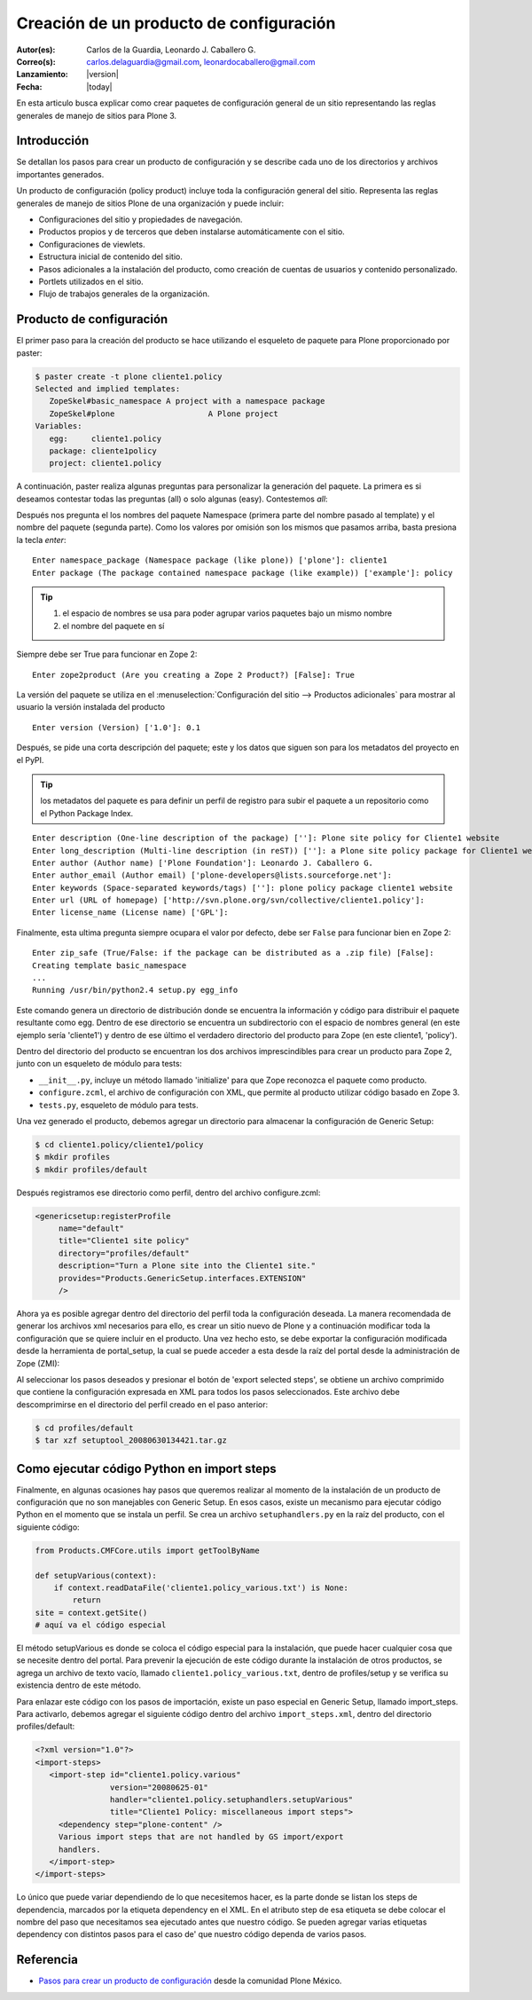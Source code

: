 .. -*- coding: utf-8 -*-

.. _producto_policy:

========================================
Creación de un producto de configuración
========================================

:Autor(es): Carlos de la Guardia, Leonardo J. Caballero G.
:Correo(s): carlos.delaguardia@gmail.com, leonardocaballero@gmail.com
:Lanzamiento: |version|
:Fecha: |today|

En esta articulo busca explicar como crear paquetes de configuración general de 
un sitio representando las reglas generales de manejo de sitios para Plone 3.

Introducción
============

Se detallan los pasos para crear un producto de configuración y se describe
cada uno de los directorios y archivos importantes generados.

Un producto de configuración (policy product) incluye toda la configuración
general del sitio. Representa las reglas generales de manejo de sitios Plone
de una organización y puede incluir:

* Configuraciones del sitio y propiedades de navegación.
* Productos propios y de terceros que deben instalarse automáticamente con el
  sitio.
* Configuraciones de viewlets.
* Estructura inicial de contenido del sitio.
* Pasos adicionales a la instalación del producto, como creación de cuentas de
  usuarios y contenido personalizado.
* Portlets utilizados en el sitio.
* Flujo de trabajos generales de la organización.

Producto de configuración
=========================

El primer paso para la creación del producto se hace utilizando el esqueleto
de paquete para Plone proporcionado por paster:

.. code-block:: sh

    $ paster create -t plone cliente1.policy
    Selected and implied templates:
       ZopeSkel#basic_namespace A project with a namespace package
       ZopeSkel#plone                    A Plone project
    Variables:
       egg:     cliente1.policy
       package: cliente1policy
       project: cliente1.policy

A continuación, paster realiza algunas preguntas para personalizar la
generación del paquete. La primera es si deseamos contestar todas las
preguntas (all) o solo algunas (easy). Contestemos `all`::

Después nos pregunta el los nombres del paquete Namespace (primera parte del
nombre pasado al template) y el nombre del paquete (segunda parte). Como los
valores por omisión son los mismos que pasamos arriba, basta presiona la
tecla `enter`::

    Enter namespace_package (Namespace package (like plone)) ['plone']: cliente1
    Enter package (The package contained namespace package (like example)) ['example']: policy

.. tip::
    #. el espacio de nombres se usa para poder agrupar varios paquetes bajo un mismo nombre
    #. el nombre del paquete en sí
    
Siempre debe ser True para funcionar en Zope 2::
    
    Enter zope2product (Are you creating a Zope 2 Product?) [False]: True
    
La versión del paquete se utiliza en el :menuselection:`Configuración del sitio --> Productos adicionales` 
para mostrar al usuario la versión instalada del producto ::

    Enter version (Version) ['1.0']: 0.1

Después, se pide una corta descripción del paquete; este y los datos que siguen son para los 
metadatos del proyecto en el PyPI.

.. tip::
    los metadatos del paquete es para definir un perfil de registro para subir el paquete a un 
    repositorio como el Python Package Index.

::

    Enter description (One-line description of the package) ['']: Plone site policy for Cliente1 website
    Enter long_description (Multi-line description (in reST)) ['']: a Plone site policy package for Cliente1 website
    Enter author (Author name) ['Plone Foundation']: Leonardo J. Caballero G.
    Enter author_email (Author email) ['plone-developers@lists.sourceforge.net']:
    Enter keywords (Space-separated keywords/tags) ['']: plone policy package cliente1 website
    Enter url (URL of homepage) ['http://svn.plone.org/svn/collective/cliente1.policy']:
    Enter license_name (License name) ['GPL']:
    
Finalmente, esta ultima pregunta siempre ocupara el valor por defecto, debe ser ``False`` 
para funcionar bien en Zope 2::
    Enter zip_safe (True/False: if the package can be distributed as a .zip file) [False]:
    Creating template basic_namespace
    ...
    Running /usr/bin/python2.4 setup.py egg_info

Este comando genera un directorio de distribución donde se encuentra la
información y código para distribuir el paquete resultante como egg. Dentro de
ese directorio se encuentra un subdirectorio con el espacio de nombres general
(en este ejemplo sería 'cliente1') y dentro de ese último el verdadero directorio
del producto para Zope (en este cliente1, 'policy').

Dentro del directorio del producto se encuentran los dos archivos
imprescindibles para crear un producto para Zope 2, junto con un esqueleto de
módulo para tests:

* ``__init__.py``, incluye un método llamado 'initialize' para que Zope reconozca
  el paquete como producto.
* ``configure.zcml``, el archivo de configuración con XML, que permite al producto
  utilizar código basado en Zope 3.
* ``tests.py``, esqueleto de módulo para tests.

Una vez generado el producto, debemos agregar un directorio para almacenar la
configuración de Generic Setup:

.. code-block:: sh

    $ cd cliente1.policy/cliente1/policy
    $ mkdir profiles
    $ mkdir profiles/default

Después registramos ese directorio como perfil, dentro del archivo
configure.zcml:

.. code-block:: xml

    <genericsetup:registerProfile
         name="default"
         title="Cliente1 site policy"
         directory="profiles/default"
         description="Turn a Plone site into the Cliente1 site."
         provides="Products.GenericSetup.interfaces.EXTENSION"
         />

Ahora ya es posible agregar dentro del directorio del perfil toda la
configuración deseada. La manera recomendada de generar los archivos xml
necesarios para ello, es crear un sitio nuevo de Plone y a continuación
modificar toda la configuración que se quiere incluir en el producto. Una vez
hecho esto, se debe exportar la configuración modificada desde la herramienta
de portal_setup, la cual se puede acceder a esta desde la raíz del portal desde la
administración de Zope (ZMI):

Al seleccionar los pasos deseados y presionar el botón de 'export selected
steps', se obtiene un archivo comprimido que contiene la configuración
expresada en XML para todos los pasos seleccionados. Este archivo debe
descomprimirse en el directorio del perfil creado en el paso anterior:

.. code-block:: sh

    $ cd profiles/default
    $ tar xzf setuptool_20080630134421.tar.gz

Como ejecutar código Python en import steps
===========================================

Finalmente, en algunas ocasiones hay pasos que queremos realizar al momento de
la instalación de un producto de configuración que no son manejables con
Generic Setup. En esos casos, existe un mecanismo para ejecutar código Python
en el momento que se instala un perfil. Se crea un archivo ``setuphandlers.py`` en
la raíz del producto, con el siguiente código:

.. code-block:: python

    from Products.CMFCore.utils import getToolByName

    def setupVarious(context):
        if context.readDataFile('cliente1.policy_various.txt') is None:
            return
    site = context.getSite()
    # aquí va el código especial

El método setupVarious es donde se coloca el código especial para la
instalación, que puede hacer cualquier cosa que se necesite dentro del portal.
Para prevenir la ejecución de este código durante la instalación de otros
productos, se agrega un archivo de texto vacío, llamado
``cliente1.policy_various.txt``, dentro de profiles/setup y se verifica su
existencia dentro de este método.

Para enlazar este código con los pasos de importación, existe un paso especial
en Generic Setup, llamado import_steps. Para activarlo, debemos agregar el
siguiente código dentro del archivo ``import_steps.xml``, dentro del directorio
profiles/default:

.. code-block:: xml

    <?xml version="1.0"?>
    <import-steps>
       <import-step id="cliente1.policy.various"
                    version="20080625-01"
                    handler="cliente1.policy.setuphandlers.setupVarious"
                    title="Cliente1 Policy: miscellaneous import steps">
         <dependency step="plone-content" />
         Various import steps that are not handled by GS import/export
         handlers.
       </import-step>
    </import-steps>

Lo único que puede variar dependiendo de lo que necesitemos hacer, es la
parte donde se listan los steps de dependencia, marcados por la etiqueta
dependency en el XML. En el atributo step de esa etiqueta se debe colocar el
nombre del paso que necesitamos sea ejecutado antes que nuestro código. Se
pueden agregar varias etiquetas dependency con distintos pasos para el caso de'
que nuestro código dependa de varios pasos.


Referencia
==========

- `Pasos para crear un producto de configuración`_ desde la comunidad Plone México.

.. _Pasos para crear un producto de configuración: http://www.plone.mx/docs/policy.html
